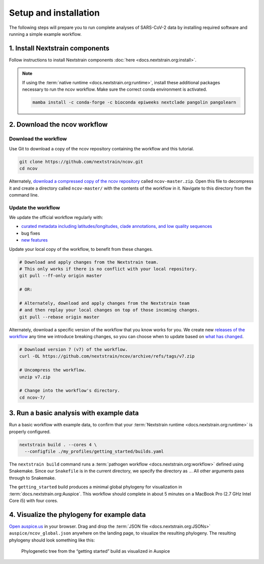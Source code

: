 Setup and installation
======================

The following steps will prepare you to run complete analyses of SARS-CoV-2 data by installing required software and running a simple example workflow.

1. Install Nextstrain components
--------------------------------

Follow instructions to install Nextstrain components :doc:`here <docs.nextstrain.org:install>`.

.. note::

   If using the :term:`native runtime <docs.nextstrain.org:runtime>`, install these additional packages necessary to run the ncov workflow. Make sure the correct conda environment is activated.

   .. code:: bash

      mamba install -c conda-forge -c bioconda epiweeks nextclade pangolin pangolearn

2. Download the ncov workflow
-----------------------------

Download the workflow
~~~~~~~~~~~~~~~~~~~~~

Use Git to download a copy of the ncov repository containing the workflow and this tutorial.

.. code:: bash

   git clone https://github.com/nextstrain/ncov.git
   cd ncov

Alternately, `download a compressed copy of the ncov repository <https://github.com/nextstrain/ncov/archive/refs/heads/master.zip>`__ called ``ncov-master.zip``. Open this file to decompress it and create a directory called ``ncov-master/`` with the contents of the workflow in it. Navigate to this directory from the command line.

Update the workflow
~~~~~~~~~~~~~~~~~~~

We update the official workflow regularly with:

-  `curated metadata including latitudes/longitudes, clade annotations, and low quality sequences <https://github.com/nextstrain/ncov/commits/master>`__
-  bug fixes
-  `new features <../reference/change_log>`__

Update your local copy of the workflow, to benefit from these changes.

.. code:: bash

   # Download and apply changes from the Nextstrain team.
   # This only works if there is no conflict with your local repository.
   git pull --ff-only origin master

   # OR:

   # Alternately, download and apply changes from the Nextstrain team
   # and then replay your local changes on top of those incoming changes.
   git pull --rebase origin master

Alternately, download a specific version of the workflow that you know works for you. We create new `releases of the workflow <https://github.com/nextstrain/ncov/releases/>`__ any time we introduce breaking changes, so you can choose when to update based on `what has changed <../reference/change_log>`__.

.. code:: bash

   # Download version 7 (v7) of the workflow.
   curl -OL https://github.com/nextstrain/ncov/archive/refs/tags/v7.zip

   # Uncompress the workflow.
   unzip v7.zip

   # Change into the workflow's directory.
   cd ncov-7/

3. Run a basic analysis with example data
-----------------------------------------

Run a basic workflow with example data, to confirm that your :term:`Nextstrain runtime <docs.nextstrain.org:runtime>` is properly configured.

.. code:: bash

   nextstrain build . --cores 4 \
     --configfile ./my_profiles/getting_started/builds.yaml

The ``nextstrain build`` command runs a :term:`pathogen workflow <docs.nextstrain.org:workflow>` defined using Snakemake. Since our ``Snakefile`` is in the current directory, we specify the directory as ``.``. All other arguments pass through to Snakemake.

The ``getting_started`` build produces a minimal global phylogeny for visualization in :term:`docs.nextstrain.org:Auspice`. This workflow should complete in about 5 minutes on a MacBook Pro (2.7 GHz Intel Core i5) with four cores.

4. Visualize the phylogeny for example data
-------------------------------------------

`Open auspice.us <https://auspice.us>`__ in your browser. Drag and drop the :term:`JSON file <docs.nextstrain.org:JSONs>` ``auspice/ncov_global.json`` anywhere on the landing page, to visualize the resulting phylogeny. The resulting phylogeny should look something like this:

.. figure:: ../images/getting-started-tree.png
   :alt: Phylogenetic tree from the “getting started” build as visualized in Auspice

   Phylogenetic tree from the “getting started” build as visualized in Auspice
